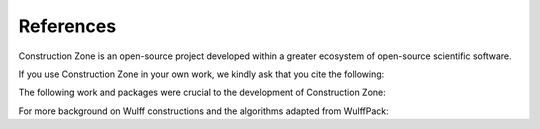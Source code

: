 References
=================================

Construction Zone is an open-source project developed within a greater ecosystem
of open-source scientific software.

If you use Construction Zone in your own work, we kindly ask that you cite the following:

.. bibliography::
    rangel_dacosta_luis_2021_5161161

The following work and packages were crucial to the development of Construction Zone:

.. bibliography::

    ONG2013314
    2020SciPy
    2020NumPy
    Hjorth_Larsen_2017
    Rahm2020


For more background on Wulff constructions and the algorithms adapted from WulffPack:

.. bibliography::

    wulff
    ldmarks1
    ldmarks2
    WINTERBOTTOM1967303